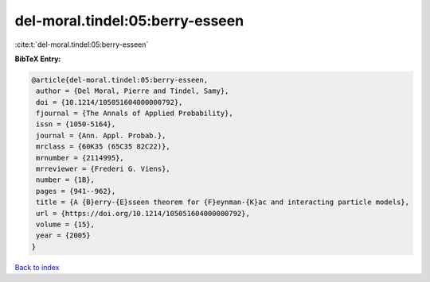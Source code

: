 del-moral.tindel:05:berry-esseen
================================

:cite:t:`del-moral.tindel:05:berry-esseen`

**BibTeX Entry:**

.. code-block:: bibtex

   @article{del-moral.tindel:05:berry-esseen,
    author = {Del Moral, Pierre and Tindel, Samy},
    doi = {10.1214/105051604000000792},
    fjournal = {The Annals of Applied Probability},
    issn = {1050-5164},
    journal = {Ann. Appl. Probab.},
    mrclass = {60K35 (65C35 82C22)},
    mrnumber = {2114995},
    mrreviewer = {Frederi G. Viens},
    number = {1B},
    pages = {941--962},
    title = {A {B}erry-{E}sseen theorem for {F}eynman-{K}ac and interacting particle models},
    url = {https://doi.org/10.1214/105051604000000792},
    volume = {15},
    year = {2005}
   }

`Back to index <../By-Cite-Keys.rst>`_
